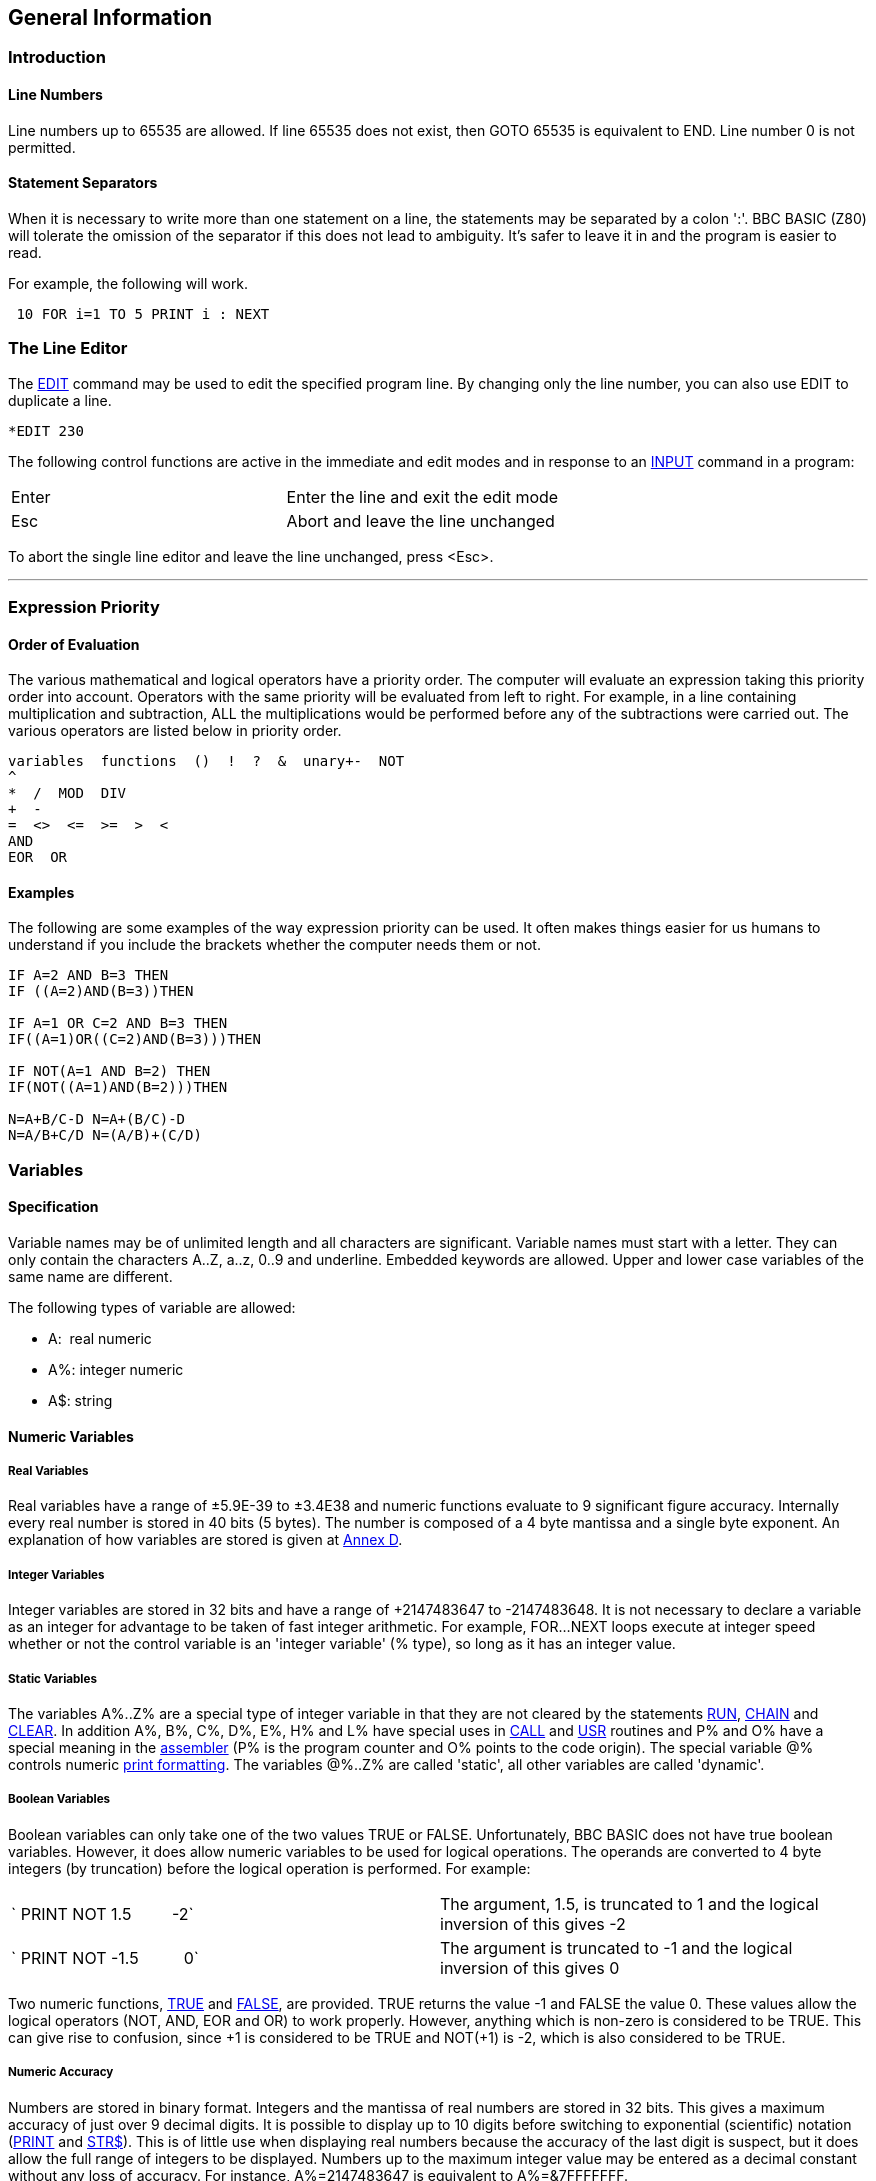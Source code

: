 == General Information

=== [#introduction]#Introduction#

==== [#linenumbers]#Line Numbers#

Line numbers up to 65535 are allowed. If line 65535 does not exist, then GOTO 65535 is equivalent to END. Line number 0 is not permitted.

==== [#separators]#Statement Separators#

When it is necessary to write more than one statement on a line, the statements may be separated by a colon ':'. BBC BASIC (Z80) will tolerate the omission of the separator if this does not lead to ambiguity. It's safer to leave it in and the program is easier to read.

For example, the following will work.

[source,console]
----
 10 FOR i=1 TO 5 PRINT i : NEXT
----

=== [#editing]#The Line Editor#

The link:bbckey1.html#edit[EDIT] command may be used to edit the specified program line. By changing only the line number, you can also use EDIT to duplicate a line.

[source,console]
----
*EDIT 230 
----

The following control functions are active in the immediate and edit modes and in response to an link:bbckey2.html#input[INPUT] command in a program:

[cols="^,",]
|===
|Enter |Enter the line and exit the edit mode
|Esc |Abort and leave the line unchanged
|===

To abort the single line editor and leave the line unchanged, press <Esc>.

'''''

=== [#expression]#Expression Priority#

==== [#evaluation]#Order of Evaluation#

The various mathematical and logical operators have a priority order. The computer will evaluate an expression taking this priority order into account. Operators with the same priority will be evaluated from left to right. For example, in a line containing multiplication and subtraction, ALL the multiplications would be performed before any of the subtractions were carried out. The various operators are listed below in priority order.

[source,console]
----
variables  functions  ()  !  ?  &  unary+-  NOT
^
*  /  MOD  DIV
+  -
=  <>  <=  >=  >  <
AND
EOR  OR
----

==== [#examples]#Examples#

The following are some examples of the way expression priority can be used. It often makes things easier for us humans to understand if you include the brackets whether the computer needs them or not.

[source,console]
----
IF A=2 AND B=3 THEN
IF ((A=2)AND(B=3))THEN

IF A=1 OR C=2 AND B=3 THEN
IF((A=1)OR((C=2)AND(B=3)))THEN

IF NOT(A=1 AND B=2) THEN
IF(NOT((A=1)AND(B=2)))THEN

N=A+B/C-D N=A+(B/C)-D
N=A/B+C/D N=(A/B)+(C/D)
----

=== [#variables]#Variables#

==== [#specification]#Specification#

Variable names may be of unlimited length and all characters are significant. Variable names must start with a letter. They can only contain the characters A..Z, a..z, 0..9 and underline. Embedded keywords are allowed. Upper and lower case variables of the same name are different.

The following types of variable are allowed:

* A:  real numeric 
* A%: integer numeric 
* A$: string

==== [#numeric]#Numeric Variables#

===== [#real]#Real Variables#

Real variables have a range of ±5.9E-39 to ±3.4E38 and numeric functions evaluate to 9 significant figure accuracy. Internally every real number is stored in 40 bits (5 bytes). The number is composed of a 4 byte mantissa and a single byte exponent. An explanation of how variables are stored is given at link:annexd.html[Annex D].

===== [#integer]#Integer Variables#

Integer variables are stored in 32 bits and have a range of +2147483647 to -2147483648. It is not necessary to declare a variable as an integer for advantage to be taken of fast integer arithmetic. For example, FOR...NEXT loops execute at integer speed whether or not the control variable is an 'integer variable' (% type), so long as it has an integer value.

===== [#static]#Static Variables#

The variables A%..Z% are a special type of integer variable in that they are not cleared by the statements link:bbckey4.html#run[RUN], link:bbckey1.html#chain[CHAIN] and link:bbckey1.html#clear[CLEAR]. In addition A%, B%, C%, D%, E%, H% and L% have special uses in link:bbckey1.html#call[CALL] and link:bbckey4.html#usr[USR] routines and P% and O% have a special meaning in the link:bbc3.html[assembler] (P% is the program counter and O% points to the code origin). The special variable @% controls numeric link:bbckey3.html#print[print formatting]. The variables @%..Z% are called 'static', all other variables are called 'dynamic'.

===== [#boolean]#Boolean Variables#

Boolean variables can only take one of the two values TRUE or FALSE. Unfortunately, BBC BASIC does not have true boolean variables. However, it does allow numeric variables to be used for logical operations. The operands are converted to 4 byte integers (by truncation) before the logical operation is performed. For example:

[cols=",",]
|===
|` PRINT NOT 1.5         -2` |The argument, 1.5, is truncated to 1 and the logical inversion of this gives -2
|` PRINT NOT -1.5          0` |The argument is truncated to -1 and the logical inversion of this gives 0
|===

Two numeric functions, link:bbckey4.html#true[TRUE] and link:bbckey2.html#false[FALSE], are provided. TRUE returns the value -1 and FALSE the value 0. These values allow the logical operators (NOT, AND, EOR and OR) to work properly. However, anything which is non-zero is considered to be TRUE. This can give rise to confusion, since +1 is considered to be TRUE and NOT(+1) is -2, which is also considered to be TRUE.

===== [#accuracy]#Numeric Accuracy#

Numbers are stored in binary format. Integers and the mantissa of real numbers are stored in 32 bits. This gives a maximum accuracy of just over 9 decimal digits. It is possible to display up to 10 digits before switching to exponential (scientific) notation (link:bbckey3.html#print[PRINT] and link:bbckey4.html#str[STR$]). This is of little use when displaying real numbers because the accuracy of the last digit is suspect, but it does allow the full range of integers to be displayed. Numbers up to the maximum integer value may be entered as a decimal constant without any loss of accuracy. For instance, A%=2147483647 is equivalent to A%=&7FFFFFFF.

==== [#stringsetc]#String Variables and Garbage#

===== [#strings]#Strings#

String variables may contain up to 255 characters. An explanation of how variables are stored is given at the Annex entitled link:annexd.html[Format of Program and Variables in Memory].

===== [#garbage]#Garbage Generation#

Unlike numeric variables, string variables do not have a fixed length. When you create a string variable, the memory used is sufficient for the initial value of the string. If you subsequently assign a longer string to the variable there will be insufficient room for it and the string will have to occupy a different area in memory. The initial area will then become 'dead'. These areas of 'dead' memory are called garbage. As more and more re-assignments take place, the area of memory used for the variables grows and eventually there is no more room. Several versions of BASIC have automatic 'garbage collection' routines which tidy up the variable memory space when this occurs. Unfortunately, this can take several seconds and can be embarrassing if your program is time conscious. BBC BASIC does not incorporate 'garbage collection' routines and it is possible to run out of room for variables even though there should be enough space.

===== [#memory]#Memory Allocation#

You can overcome the problem of 'garbage' by reserving enough memory for the longest string you will ever put into a variable before you use it. You do this simply by assigning a string of spaces to the variable. If your program needs to find an empty string the first time it is used, you can subsequently assign a null string to it. The same technique can be used for string arrays. The example below sets up a single dimensional string array with room for 20 characters in each entry, and then empties it ready for use.

[source,console]
----
10 DIM names$(10)
20 FOR i=0 TO 10
30   name$(i)=STRING$(20," ")
40 NEXT
50 stop$="";
60 FOR i=0 TO 10
70   name$(i)="";
80 NEXT
----


Assigning a null string to `stop$` prevents the space for the last entry in the array being recovered when it is emptied.

==== [#arrays]#Arrays#

Arrays of integer, real and string variables are allowed. All arrays must be dimensioned before use. Integers, reals and strings cannot be mixed in a multi-dimensional array; you have to use one array for each type of variable you need.

'''''

=== [#programflow]#Program Flow Control#

==== [#flowintro]#Introduction#

Whenever BBC BASIC (Z80) comes across a link:bbckey2.html#for[FOR], link:bbckey4.html#repeat[REPEAT], link:bbckey2.html#gosub[GOSUB], link:bbckey2.html#fn[FN] or link:bbckey4.html#proc[PROC] statement, it needs to remember where it is in the program so that it can loop back or return there when it encounters a line with link:bbckey3.html#next[NEXT], link:bbckey4.html#until[UNTIL] or link:bbckey4.html#return[RETURN] statement or when it reaches the end of a function or procedure. These 'return addresses' tell BBC BASIC (Z80) where it is in the structure of your program.

Every time BBC BASIC (Z80) encounters a FOR, REPEAT, GOSUB, FN or PROC statement it 'pushes' the return address on to a 'stack' and every time it encounters a NEXT, UNTIL, RETURN statement or the end of a function or procedure it 'pops' the latest return address of the stack and goes back there.

Unlike the BBC Micro, which has separate stacks for FOR...NEXT, REPEAT...UNTIL GOSUB...RETURN and FN/PROC operations, BBC BASIC (Z80) uses a single control stack (the processor's hardware stack) for all looping and nesting operations. The main effects of this difference are discussed below.

==== [#looperrors]#Loop Operation Errors#

Apart from memory size, there is no limit to the level of nesting of link:bbckey2.html#for[FOR]...link:bbckey3.html#next[NEXT], link:bbckey4.html#repeat[REPEAT]...link:bbckey4.html#until[UNTIL] and link:bbckey2.html#gosub[GOSUB]...link:bbckey4.html#return[RETURN] operations. The untrappable error message link:annexc.html#noroom['No room]' will be issued if all the stack space is used up. Because a single stack is used, the following error messages do not exist.

[source,console]
----
Too many FORs
Too many REPEATs
Too many GOSUBs
----


==== [#structure]#Program Structure Limitations#

The use of a common stack has one disadvantage (if it is a disadvantage) in that it forces stricter adherence to proper program structure. It is not good practice to exit from a link:bbckey2.html#for[FOR]...link:bbckey3.html#next[NEXT] loop without passing through the NEXT statement. It makes the program more difficult to understand and the FOR address is left on the stack. Similarly, the loop or return address is left on the stack if a link:bbckey4.html#repeat[REPEAT]...link:bbckey4.html#until[UNTIL] loop or a link:bbckey2.html#gosub[GOSUB]...link:bbckey4.html#return[RETURN] structure is incorrectly exited. This means that if you leave a FOR..NEXT loop without executing the NEXT statement, and then subsequently encounter, for example, a RETURN statement, BBC BASIC (Z80) will report an error. (In this case, a 'link:annexc.html#nogosub[No GOSUB] at line nnnn' error.) The example below would result in the error message 'link:annexc.html#noproc[No PROC] at line 500'.

[source,console]
----
400 ...
410 INPUT "What number should I stop at", num
420 PROC_error_demo
430 END
440 :
450 DEF PROC_error_demo
460 FOR i=1 TO 100
470   PRINT i;
480   IF i=num THEN 500
490 NEXT i
500 ENDPROC
----


BBC BASIC (Z80) is a little unusual in detecting this error, but it is always risky. It usually results in an inconsistent program structure and an unexpected 'Too many FORs/REPEATs/GOSUBs' error on the BBC Micro when the control stack overflows.

==== [#leavingloops]#Leaving Program Loops#

There are a number of ways to leave a program loop which do not conflict with the need to write tidy program structures. These are discussed below.

===== [#repeatuntil]#REPEAT...UNTIL Loops#

The simplest way to overcome the problem of exiting a link:bbckey2.html#for[FOR]...link:bbckey3.html#next[NEXT] loop is to restructure it as a link:bbckey4.html#repeat[REPEAT]...link:bbckey4.html#until[UNTIL] loop. The example below performs the same function as the previous example, but exits the structure properly. It has the additional advantage of more clearly showing the conditions which will cause the loop to be terminated.

[source,console]
----
400 ...
410 INPUT "What number should I stop at", num
420 PROC_error_demo
430 END
440 :
450 DEF PROC_error_demo
460 i=0
470 REPEAT
480   i=i+1
490   PRINT i;
500 UNTIL i=100 OR i=num
510 ENDPROC
----


===== [#changing]#Changing the Loop Variable#

A simple way of forcing an exit from a link:bbckey2.html#for[FOR]...link:bbckey3.html#next[NEXT] loop is to set the loop variable to a value equal to the limit value and then link:bbckey2.html#goto[GOTO] to the NEXT statement. alternatively, you could set the loop variable to a value greater than the limit (assuming a positive step), but in this case the value on exit would be different depending on why the loop was terminated. (In some circumstances, this may be an advantage.) The example below uses this method to exit from the loop. Notice, however, that the conditions which cause the loop to terminate are less clear since they do not appear together.

[source,console]
----
400 ...
410 INPUT "What number should I stop at", num
420 PROC_error_demo
430 END
440 :
450 DEF PROC_error_demo
460 FOR i=1 TO 100
470   PRINT i;
480   IF i=num THEN i=500: GOTO 510
490   ....
500 More program here if necessary
510 NEXT
520 ENDPROC
----


===== [#popping]#Popping the Inner Variable#

A less satisfactory way of exiting a link:bbckey2.html#for[FOR]...link:bbckey3.html#next[NEXT] loop is to enclose the loop in a dummy outer loop and rely on BBC BASIC (Z80)'s ability to 'pop' inner control variables off the stack until they match. If you use this method you MUST include the variable name in the NEXT statement. This method, which is demonstrated below, is very artificial and the conditions which cause the loop to terminate are unclear.

[source,console]
----
400 ...
410 INPUT "What number should I stop at", num
420 PROC_error_demo
430 END
440 :
450 DEF PROC_error_demo
460 FOR dummy=1 TO 1 :REM Loop once only
470 FOR i=1 TO 100
480   PRINT i;
490   IF i=num THEN 530 :REM Jump to outer NEXT
500   ...
510 More program here if necessary
520 NEXT i
530 NEXT dummy
540 ENDPROC
----


==== [#localstack]#Local Variables#

Since local variables are also stored on the processor's stack, you cannot use a link:bbckey2.html#for[FOR]...link:bbckey3.html#next[NEXT] loop to make an array link:bbckey2.html#local[LOCAL]. For example, the following program will give the the error message 'link:annexc.html#notlocal[Not LOCAL] at line 400'.

[source,console]
----
380 DEF PROC_error_demo
390 FOR i=1 TO 10
400   LOCAL data(i)
410 NEXT
420 ENDPROC
----


You can overcome this by fabricating the loop using an link:bbckey2.html#if[IF]...link:bbckey4.html#then[THEN] statement as shown below. This is probably the only occasion when the use of a single stack promotes poor program structure.

[source,console]
----
380 DEF PROC_error_demo
390 i=1
400 LOCAL data(i)
410 i=i+1
420 IF i<11 THEN 400
430 ENDPROC
----


==== [#stack]#Stack Pointer#

The program stack is initialised to begin at link:bbckey2.html#himem[HIMEM] and, because of this, you cannot change the value of HIMEM when there is anything on the stack. As a result, you cannot change HIMEM from within a link:#procedures[procedure], link:#procedures[function], subroutine, link:bbckey2.html#for[FOR]...link:bbckey3.html#next[NEXT] loop or link:bbckey4.html#repeat[REPEAT]...link:bbckey4.html#until[UNTIL] loop.

'''''

=== [#indirection]#Indirection#

==== [#indirintro]#Introduction#

Most versions of BASIC allow access to the computer's memory with the PEEK function and the POKE command. Such access, which is limited to one byte at a time, is sufficient for setting and reading screen locations or 'flags', but it is difficult to use for building more complicated data structures. The indirection operators provided in BBC BASIC (Z80) enable you to read and write to memory in a far more flexible way. They provide a simple equivalent of PEEK and POKE, but they come into their own when used to pass data between link:bbckey1.html#chain[CHAIN]ed programs, build complicated data structures or for use with machine code programs.

The addresses used by the indirection operators are offsets from the base of the BBC BASIC's data area (virtual addresses). Consequently, you cannot use the indirection operators to modify the BBC BASIC program or the value of its internal variables.

When running BBC BASIC (Z80) you only 'see' the data segment. Thus, the indirection operators can only access this region of memory.

BIGBASIC can 'see' all the computer's memory up from the base of the data area and the indirection operators will accept 20-bit addresses in the range &00000 to &FFFFF. However, these addresses are still referenced to the base of the data areas; they are not true machine addresses.

There are three indirection operators:

[cols=",^,,^",options="header",]
|===
|*Name* |*Symbol* |*Purpose* |*No. of Bytes Affected*
|Query |? |Byte Indirection Operator |1
|Exclamation |! |Word Indirection Operator |4
|Dollar |$ |String Indirection Operator |1 to 256
|===

==== [#query]#Query#

===== [#byte]#Byte Access#

The query operator accesses individual bytes of memory. ?M means 'the contents of' memory location 'M'. The first two examples below write &23 to memory location &4FA2, the second two examples set 'number' to the contents of that memory location and the third two examples print the contents of that memory location.

[source,console]
----
     ?&4FA2=&23
or
     memory=&4FA2
     ?memory=&23
----

[source,console]
----
     number=?&4FA2
or
     memory=&4FA2
     number=?memory
----

[source,console]
----
     PRINT ?&4FA2
or
     memory=&4FA2
     PRINT ?memory
----

Thus, '?' provides a direct replacement for PEEK and POKE.


`?A=B ` is equivalent to ` POKE A,B` +
`B=?A ` is equivalent to ` B=PEEK(A)`


===== [#bytequery]#Query as a Byte Variable#

A byte variable, '?count' for instance, may be used as the control variable in a link:bbckey2.html#for[FOR]...link:bbckey3.html#next[NEXT] loop and only one byte of memory will be used.

[source,console]
----
DIM count% 0
FOR ?count%=0 TO 20
  ...

  ...
NEXT
----


==== [#exclamation]#Exclamation#

The query (?) indirection operator works on one byte of memory. The word indirection operator (!) works on 4 bytes (an integer word) of memory. Thus,


` !M=&12345678`


would load


`&78` into address M +
`&56` into address M+1 +
`&34` into address M+2 +
`&12` into address M+3. +


and

[source,console]
----
`PRINT ~!M  ` (print !M in hex format)
----

would give

[source,console]
----
`12345678`
----

==== [#dollar]#Dollar#

The string indirection operator ($) writes a string followed by a carriage-return (&0D) into memory starting at the specified address. Do not confuse M$ with $M. The former is the familiar string variable whilst the latter means 'the string starting at memory location M'. For example,

[source,console]
----
`$M="ABCDEF"`
----

would load the link:annexa.html[ASCII] characters A to F into addresses M to M+5 and &0D into address M+6, and

[source,console]
----
`PRINT $M`
----

would print

[source,console]
----
`ABCDEF`
----

==== [#binaryoperators]#Use as Binary Operators#

All the examples so far have used only one operand with the byte and word indirection operators. Provided the left-hand operand is a variable (such as 'memory') and not a constant, '?' and '!' can also be used as binary operators. (In other words, they can be used with two operands.) For instance, M?3 means 'the contents of memory location M plus 3' and M!3 means 'the contents of the 4 bytes starting at M plus 3'. In the following example, the contents of memory location &4000 plus 5 (&4005) is first set to &50 and then printed.

[source,console]
----
memory=&4000
memory?5=&50
PRINT memory?5
----


Thus,

[source,console]
----
`A?I=B ` is equivalent to ` POKE A+I,B` +
`B=A?I ` is equivalent to ` B=PEEK(A+I)`
----

The two examples below show how two operands can be used with the byte indirection operator (?) to examine the contents of memory. The first example displays the contents of 12 bytes of memory from location &4000. The second example displays the memory contents for a real numeric variable. (See the Annex entitled link:annexd.html[Format of Program and Variables in Memory].)


[source,console]
----
10 memory=&4000
20 FOR offset=0 TO 12
30   PRINT ~memory+offset, ~memory?offset
40 NEXT
----


Line 30 prints the memory address and the contents in hexadecimal format.

[source,console]
----
 10 NUMBER=0
 20 DIM A% -1
 30 REPEAT
 40   INPUT"NUMBER PLEASE "NUMBER
 50   PRINT "& ";
 60   FOR I%=2 TO 5
 70     NUM$=STR$~(A%?-I%)
 80     IF LEN(NUM$)=1 NUM$="0"+NUM$
 90     PRINT NUM$;" ";
100   NEXT
110   N%=A%?-1
120   NUM$=STR$~(N%)
130   IF LEN(NUM$)=1 NUM$="0"+NUM$
140   PRINT " & "+NUM$''
150 UNTIL NUMBER=0
----

See the Annex entitled link:annexd.html[Format of Program and Variables In Memory] for an explanation of this program.

==== [#powerofindirection]#Power of Indirection Operators#

Indirection operators can be used to create special data structures, and as such they are an extremely powerful feature. For example, a structure consisting of a 10 character string, an 8 bit number and a reference to a similar structure can be constructed.

If M is the address of the start of the structure then:

* $M    is the string +
* M?11  is the 8 bit number +
* M!12  is the address of the related structure


Linked lists and tree structures can easily be created and manipulated in memory using this facility.

=== [#operators]#Operators and Special Symbols#

The following list is a rather terse summary of the meaning of the various operators and special symbols used by BBC BASIC (Z80). It is provided for reference purposes; you will find more detailed explanations elsewhere in this manual.

[width="100%",cols="50%,50%",]
|===
|? |A unary and binary operator giving link:#query[8 bit indirection].
|! |A unary and binary operator giving link:#exclamation[32 bit indirection].
|" |A delimiting character in strings. Strings always have an even number of " in them. " may be introduced into a string by the escape convention "".
|# |Precedes reference to a file channel number (and is not optional).
|$ |A character indicating that the object has something to do with a string. The syntax link:#dollar[$<expression>] may be used to position a string anywhere in memory, overriding the interpreter's space allocation. As a suffix on a variable name it indicates a string variable. +
`$A="WOMBAT" `Store WOMBAT at address A followed by CR.
|% |A suffix on a variable name indicating an integer variable.
|& |Precedes hexadecimal constants e.g. &EF.
|' |A character which causes new lines in link:bbckey3.html#print[PRINT] or link:bbckey2.html#input[INPUT].
|( ) |Objects in parentheses have highest priority.
|= |'Becomes' for link:bbckey2.html#let[LET] statement and link:bbckey2.html#for[FOR], 'result is' for link:bbckey2.html#fn[FN], relation of equal to on integers, reals and strings.
|- |Unary negation and binary subtraction on integers and reals.
|* |Binary multiplication on integers and reals; statement indicating operating system command (link:opsys1.html#dir[*DIR], link:opsys1.html#opt[*OPT]).
|: |Multi-statement line statement delimiter.
|; |Suppresses forthcoming action in link:bbckey3.html#print[PRINT]. Comment delimiter in the link:bbc3.html[assembler]. Delimiter in link:bbckey4.html#vdu[VDU] and link:bbckey2.html#input[INPUT].
|+ |Unary plus and binary addition on integers and reals; concatenation between strings.
|, |Delimiter in lists.
|. |Decimal point in real constants; abbreviation symbol on link:#keywords[keyword] entry; introduce label in link:bbc3.html[assembler].
|< |Relation of less than on integers, reals and strings.
|> |Relation of greater than on integers, reals and strings.
|/ |Binary division on integers and reals.
|\ |Alternative comment delimiter in the link:bbc3.html[assembler].
|<= |Relation of less than or equal on integers, reals and strings.
|>= |Relation of greater than or equal on integers, reals and strings.
|<> |Relation of not equal on integers, reals and strings.
|[ ] |Delimiters for link:bbc3.html[assembler] statements. Statements between these delimiters may need to be assembled twice in order to resolve any forward references. The pseudo operation link:bbckey3.html#opt[OPT] (initially 3) controls errors and listing.
|^ |Binary operation of exponentation between integers and reals.
|~ |A character in the start of a print field indicating that the item is to be printed in hexadecimal. Also used with link:bbckey4.html#str[STR$] to cause conversion to a hexadecimal string.
|===

=== [#keywords]#Keywords#

Keywords are recognized before anything else. (For example, link:bbckey1.html#deg[DEG] and link:bbckey1.html#asn[ASN] in DEGASN are recognized, but neither is recognized in ADEGASN.) Consequently, you don't have to type a space between a keyword and a variable (but it does make it easier to read your program).

Although they are keywords, the names of pseudo variables such as link:bbckey3.html#pi[PI], link:bbckey2.html#lomem[LOMEM], link:bbckey2.html#himem[HIMEM], link:bbckey3.html#page[PAGE], link:bbckey4.html#time[TIME], etc, act as variables in that their names can form the first part of the name of another variable. For example, if A is a variable, then AB can also be a variable. Similarly, the name PI is not recognized in the name PILE; they are both unique variable names. However, PI%, PI$ etc. are not allowed. Since variables named in lower case will never be confused with keywords, many programmers use upper case only for keywords.

Ninety-three out of the total of 123 keywords are not allowed in upper case at the start of a variable name (anything may be used in lower case). Those keywords that are allowed are shown in bold type.

Keywords Available

[cols=",,,,",]
|===
|link:bbckey1.html#abs[ABS] |link:bbckey1.html#acs[ACS] |link:bbckey1.html#adval[ADVAL] |link:bbckey1.html#and[AND] |link:bbckey1.html#asc[ASC]
|link:bbckey1.html#asn[ASN] |link:bbckey1.html#atn[ATN] |link:bbckey1.html#auto[AUTO] |*link:bbckey1.html#bget[BGET]* |*link:bbckey1.html#bput[BPUT]*
|link:bbckey1.html#call[CALL] |link:bbckey1.html#chain[CHAIN] |link:bbckey1.html#chr[CHR$] |*link:bbckey1.html#clear[CLEAR]* |*link:bbckey1.html#clg[CLG]*
|*link:bbckey1.html#close[CLOSE]* |*link:bbckey1.html#cls[CLS]* |link:bbckey1.html#colour[COLOUR] |link:bbckey1.html#colour[COLOR] |link:bbckey1.html#cos[COS]
|*link:bbckey1.html#count[COUNT]* |link:bbckey1.html#data[DATA] |link:bbckey1.html#def[DEF] |link:bbckey1.html#deg[DEG] |link:bbckey1.html#delete[DELETE]
|link:bbckey1.html#dim[DIM] |link:bbckey1.html#div[DIV] |link:bbckey1.html#draw[DRAW] |link:bbckey1.html#else[ELSE] |*link:bbckey1.html#end[END]*
|*link:bbckey1.html#endproc[ENDPROC]* |link:bbckey1.html#envelope[ENVELOPE] |*link:bbckey2.html#eof[EOF]* |link:bbckey2.html#eor[EOR] |*link:bbckey2.html#erl[ERL]*
|*link:bbckey2.html#err[ERR]* |link:bbckey2.html#error[ERROR] |link:bbckey2.html#eval[EVAL] |link:bbckey2.html#exp[EXP] |*link:bbckey2.html#ext[EXT]*
|*link:bbckey2.html#false[FALSE]* |link:bbckey2.html#fn[FN] |link:bbckey2.html#for[FOR] |link:bbckey2.html#gcol[GCOL] |link:bbckey2.html#get[GET]
|link:bbckey2.html#get[GET$] |link:bbckey2.html#gosub[GOSUB] |link:bbckey2.html#goto[GOTO] |*link:bbckey2.html#himem[HIMEM]* |link:bbckey2.html#if[IF]
|link:bbckey2.html#inkey[INKEY] |link:bbckey2.html#inkey[INKEY$] |link:bbckey2.html#input[INPUT] |link:bbckey2.html#instr[INSTR(] |link:bbckey2.html#int[INT]
|link:bbckey2.html#left[LEFT$(] |link:bbckey2.html#len[LEN] |link:bbckey2.html#let[LET] |link:bbckey2.html#line[LINE] |link:bbckey2.html#list[LIST]
|link:bbckey2.html#ln[LN] |link:bbckey2.html#load[LOAD] |link:bbckey2.html#local[LOCAL] |link:bbckey2.html#log[LOG] |*link:bbckey2.html#lomem[LOMEM]*
|link:bbckey3.html#mid[MID$(] |link:bbckey3.html#mod[MOD] |link:bbckey3.html#mode[MODE] |link:bbckey3.html#move[MOVE] |*link:bbckey3.html#new[NEW]*
|link:bbckey3.html#next[NEXT] |link:bbckey3.html#not[NOT] |link:bbckey3.html#off[OFF] |*link:bbckey3.html#old[OLD]* |link:bbckey3.html#on[ON]
|link:bbckey3.html#openin[OPENIN] |link:bbckey3.html#openout[OPENOUT] |link:bbckey3.html#openup[OPENUP] |link:bbckey3.html#or[OR] |link:bbckey3.html#oscli[OSCLI]
|*link:bbckey3.html#page[PAGE]* |*link:bbckey3.html#pi[PI]* |link:bbckey3.html#plot[PLOT] |link:bbckey3.html#point[POINT()] |*link:bbckey3.html#pos[POS]*
|link:bbckey3.html#print[PRINT] |link:bbckey4.html#proc[PROC] |*link:bbckey4.html#ptr[PTR]* |link:bbckey4.html#put[PUT] |link:bbckey4.html#rad[RAD]
|link:bbckey4.html#read[READ] |link:bbckey4.html#rem[REM] |link:bbckey4.html#renumber[RENUMBER] |link:bbckey4.html#repeat[REPEAT] |*link:bbckey4.html#report[REPORT]*
|link:bbckey4.html#restore[RESTORE] |*link:bbckey4.html#return[RETURN]* |link:bbckey4.html#right[RIGHT$(] |*link:bbckey4.html#rnd[RND]* |*link:bbckey4.html#run[RUN]*
|link:bbckey4.html#save[SAVE] |link:bbckey4.html#sgn[SGN] |link:bbckey4.html#sin[SIN] |link:bbckey4.html#sound[SOUND] |link:bbckey4.html#spc[SPC]
|link:bbckey4.html#sqr[SQR] |link:bbckey4.html#step[STEP] |*link:bbckey4.html#stop[STOP]* |link:bbckey4.html#str[STR] |link:bbckey4.html#string[STRING$(]
|link:bbckey4.html#tab[TAB(] |link:bbckey4.html#tan[TAN] |link:bbckey4.html#then[THEN] |*link:bbckey4.html#time[TIME]* |link:bbckey4.html#to[TO]
|link:bbckey4.html#trace[TRACE] |*link:bbckey4.html#true[TRUE]* |link:bbckey4.html#until[UNTIL] |link:bbckey4.html#usr[USR] |link:bbckey4.html#val[VAL]
|link:bbckey4.html#vdu[VDU] |*link:bbckey4.html#vpos[VPOS]* |link:bbckey4.html#width[WIDTH] | |
|===

=== [#errorhandling]#Error Handling#

==== [#errorintro]#Introduction#

===== [#errortypes]#Types of Errors#

Once you have written your program and removed all the syntax errors, you might think that your program is error free. Unfortunately life is not so simple, you have only passed the first hurdle. There are two kinds of errors which you could still encounter; errors of logic and run-time errors. Errors of logic are where BBC BASIC (Z80) understands exactly what you said, but what you said is not what you meant. Run-time errors are where something occurs during the running of the program which BBC BASIC (Z80) is unable to cope with. For example,

[source,console]
----
answer=A/B
----

is quite correct and it will work for all values of A. But if B is zero, the answer is 'infinity'. BBC BASIC (Z80) has no way of dealing with 'infinity' and it will report a 'link:annexc.html#divisionbyzero[Division by zero]' error.

===== [#trapping]#Trapping Errors#

There is no way that BBC BASIC (Z80) can trap errors of logic, since it has no way of understanding what you really meant it to do. However, you can generally predict which of the run-time errors are likely to occur and include a special 'error handling' routine in your program to recover from them.

===== [#reasons]#Reasons for Trapping Errors#

Why would you want to take over responsibility for handling run-time errors? When BBC BASIC (Z80) detects a run-time error, it reports it and RETURNS TO THE COMMAND MODE. When you write a program for yourself, you know what you want it to do and you also know what it can't do. If, by accident, you try to make it do something which could give rise to an error, you accept the fact that BBC BASIC (Z80) might terminate the program and return to the command mode. However, when somebody else uses your program they are not blessed with your insight and they may find the program 'crashing out' to the command mode without knowing what they have done wrong. Such programs are called 'fragile'. You can protect your user from much frustration if you predict what these problems are likely to be and include an error handling routine. In the example below, a '-ve root' error would occur if the number input was negative and BBC BASIC (Z80) would return to the command mode.

[source,console]
----
10 REPEAT
20   INPUT "Type in a number " num
30   PRINT num," ",SQR(num)
40   PRINT
50 UNTIL FALSE:REM  Loop until the ESCape
60 :REM key is pressed
----


Example run:

[source,console]
----
RUN
Type in a number 5
         5          2.23606798

Type in a number 23
        23          4.79583152

Type in a number 2
         2          1.41421356

Type in a number -2
        -2
-ve root at line 30
----


==== [#errortrapping]#Error Trapping Commands#

The *ON ERROR* command directs BBC BASIC (Z80) to execute the statement(s) following ON ERROR when a trappable error occurs:


[source,console]
----
ON ERROR PRINT '"Oh No!":END
----

If an error was detected in a program after this line had been encountered, the message 'Oh No!' would be printed and the program terminated. If, as in this example, the ON ERROR line contains the END statement or transfers control elsewhere (e.g. using GOTO) then the position of the line within the program is unimportant _so long as it is encountered before the error occurs_. If there is no transfer of control, execution following the error continues as usual on the succeeding line, so in this case the position of the ON ERROR line can matter.

As explained in the link:#programflow[Program Flow Control] sub-section, every time BBC BASIC (Z80) encounters a link:bbckey2.html#for[FOR], link:bbckey4.html#repeat[REPEAT], link:bbckey2.html#gosub[GOSUB], link:bbckey2.html#fn[FN] or link:bbckey4.html#proc[PROC] statement it 'pushes' the return address on to a 'stack' and every time it encounters a link:bbckey3.html#next[NEXT], link:bbckey4.html#until[UNTIL], link:bbckey4.html#return[RETURN] statement or the end of a function or procedure it 'pops' the latest return address of the stack and goes back there. The program stack is where BBC BASIC (Z80) records where it is within the structure of your program.

When an error is detected by BBC BASIC (Z80), the stack is cleared. Thus, you cannot just take any necessary action depending on the error and return to where you were because BBC BASIC (Z80) no longer knows where you were.

If an error occurs within a procedure or function, the value of any PRIVATE variables will be the last value they were set to within the procedure or function which gave rise to the error.

==== [#errorreporting]#Error Reporting#

There are two functions, link:bbckey2.html#err[ERR] and link:bbckey2.html#erl[ERL], and one statement, link:bbckey4.html#report[REPORT], which may be used to investigate and report on errors. Using these, you can trap out errors, check that you can deal with them and abort the program run if you cannot.

===== [#err]#ERR#

link:bbckey2.html#err[ERR] returns the error number (see the Annex entitled link:annexc.html[Error Messages and Codes]).

===== [#erl]#ERL#

link:bbckey2.html#erl[ERL] returns the line number where the error occurred. If an error occurs in a procedure or function call, ERL will return the number of the calling line, not the number of the line in which the procedure/function is defined. If an error in a link:bbckey1.html#data[DATA] statement causes a link:bbckey4.html#read[READ] to fail, ERL will return the number of the line containing the READ statement, not the number of the line containing the DATA.

===== [#report]#REPORT#

link:bbckey4.html#report[REPORT] prints out the error string associated with the last error which occurred.

==== [#errorexamples]#Error Trapping Examples#

The example below does not try to deal with errors, it just uses link:bbckey2.html#err[ERR], link:bbckey2.html#erl[ERL] and link:bbckey4.html#report[REPORT] to tell the user about the error. Its only advantage over BBC BASIC (Z80)'s normal error handling is that it gives the error number; it would probably not be used in practice. As you can see from the second run, pressing <ESC> is treated as an error (number 17).

[source,console]
----
  5 ON ERROR GOTO 100
 10 REPEAT
 20   INPUT "Type a number " num
 30   PRINT num," ",SQR(num)
 40   PRINT
 50 UNTIL FALSE
 60 :
 70 :
100 PRINT
110 PRINT "Error No ";ERR
120 REPORT:PRINT " at line ";ERL
130 END
----


Example run:

[source,console]
----
RUN
Type a number 1
         1
Type a number -2
        -2
Error No 21
-ve root at line 30


RUN
Type a number <Esc>
Error No 17
Escape at line 20
----


The example below has been further expanded to include error trapping. The only 'predictable' error is that the user will try a negative number. Any other error is unacceptable, so it is reported and the program aborted. Consequently, when <ESC> is used to abort the program, it is reported as an error. However, a further test for ERR=17 could be included so that the program would halt on ESCAPE without an error being reported.

[source,console]
----
  5 ON ERROR GOTO 100
 10 REPEAT
 20  INPUT "Type a number " num
 30   PRINT num," ",SQR(num)
 40  PRINT
 50 UNTIL FALSE
 60 :
 70 :
100 PRINT
110 IF ERR=21 THEN PRINT "No negatives":GOTO 10
120 REPORT:PRINT " at line ";ERL
130 END
----


Example run:

[source,console]
----
RUN
Type a number 5
         5          2.23606798


Type a number 2
         2          1.41421356


Type a number -1
        -1
No negatives


Type a number 4
         4          2


Type a number <Esc>
Escape at line 20
----


The above example is very simple and was chosen for clarity. In practice, it would be better to test for a negative number before using SQR rather than trap the 'link:annexc.html#negativeroot[-ve root]' error. A more realistic example is the evaluation of a user-supplied HEX number, where trapping 'link:annexc.html#badhex[Bad hex]' would be much easier than testing the input string beforehand.

[source,console]
----
 10 ON ERROR GOTO 100
 20 REPEAT
 30   INPUT "Type a HEX number " input$
 40   num=EVAL("&"+input$)
 50   PRINT input$,num
 60   PRINT
 70 UNTIL FALSE
 80 :
 90 :
100 PRINT
110 IF ERR=28 THEN PRINT "Not hex":GOTO 20
120 REPORT:PRINT " at line ";ERL
130 END
----

=== [#procedures]#Procedures and Functions#

==== [#procintro]#Introduction#

Procedures and functions are similar to subroutines in that they are 'bits' of program which perform a discrete function. Like subroutines, they can be performed (called) from several places in the program. However, they have two great advantages over subroutines: you can refer to them by name and the variables used within them can be made private to the procedure or function.

Arguably, the major advantage of procedures and functions is that they can be referred to by name. Consider the two similar program lines below.

[source,console]
----
100 IF name$="ZZ" THEN GOSUB 500 ELSE GOSUB 800
----
and

[source,console]
----
100 IF name$="ZZ" THEN PROC_end ELSE PROC_print
----

The first statement gives no indication of what the subroutines at 500 and 800 actually do. The second, however, tells you what to expect from the two procedures. This enhanced readability stems from the choice of meaningful names for the two procedures.

A function often carries out a number of actions, but it always produces a single result. For instance, the 'built in' function link:bbckey2.html#int[INT] returns the integer part of its argument.


[source,console]
----
age=INT(months/12)
----

A procedure on the other hand, is specifically intended to carry out a number of actions, some of which may affect program variables, but it does not directly return a result.

Whilst BBC BASIC (Z80) has a large number of pre-defined functions (link:bbckey2.html#int[INT] and link:bbckey2.html#len[LEN] for example) it is very useful to be able to define your own to do something special. Suppose you had written a function called FN_discount to calculate the discount price from the normal retail price. You could write something similar to the following example anywhere in your program where you wished this calculation to be carried out.

[source,console]
----
discount_price=FN_discount(retail_price)
----

It may seem hardly worth while defining a function to do something this simple. However, functions and procedures are not confined to single line definitions and they are very useful for improving the structure and readability of your program.

==== [#names]#Names#

The names of procedures and functions MUST start with link:bbckey4.html#proc[PROC] or link:bbckey2.html#fn[FN] and, like variable names, they cannot contain spaces. (A space tells BBC BASIC (Z80) that it has reached the end of the word.) This restriction can give rise to some pretty unreadable names. However, the underline character can be used to advantage. Consider the procedure and function names below and decide which is the easier to read.

[source,console]
----
PROCPRINTDETAILS      FNDISCOUNT
----

or

[source,console]
----
PROC_print_details    FN_discount
----

Function and procedure names may end with a '$'. However, this is not compulsory for functions which return strings.

==== [#definitions]#Functions and Procedure Definitions#

===== [#starting]#Starting a Definition#

Functions and procedure definitions are 'signalled' to BBC BASIC (Z80) by preceding the function or procedure name with the keyword link:bbckey1.html#def[DEF]. DEF must be at the beginning of the line. If the computer encounters DEF during execution of the program, the rest of the line is ignored. Consequently, you can put single line definitions anywhere in your program.

===== [#body]#The Function/Procedure Body#

The 'body' of a procedure or function must not be executed directly - it must be performed (called) by another part of the program. Since BBC BASIC (Z80) only skips the rest of the line when it encounters link:bbckey1.html#def[DEF], there is a danger that the remaining lines of a multi-line definition might be executed directly. You can avoid this by putting multi-line definitions at the end of the main program text after the link:bbckey1.html#end[END] statement. Procedures and functions do not need to be declared before they are used and there is no speed advantage to be gained by placing them at the start of the program.

===== [#ending]#Ending a Definition#

The end of a procedure definition is indicated by the keyword link:bbckey1.html#endproc[ENDPROC]. The end of a function definition is signalled by using a statement which starts with an equals (=) sign. The function returns the value of the expression to the right of the equals sign.

===== [#singleline]#Single Line Functions/Procedures#

For single line definitions, the start and end are signalled on the same line. The first example below defines a function which returns the average of two numbers. The second defines a procedure which clears from the current cursor position to the end of line on a 40 column screen.

[source,console]
----
`120 DEF PROC_clear:PRINT SPC(40-POS);:ENDPROC`
----

===== [#extending]#Extending the Language#

You can define a whole library of procedures and functions and include them in your programs. By doing this you can effectively extend the scope of the language. For instance, BBC BASIC (Z80) does not have a 'clear to end of screen' command. Some computers will perform this function on receipt of a sequence of control characters and in this case you can use link:bbckey4.html#vdu[VDU] or link:bbckey1.html#chr[CHR$] to send the appropriate codes. However, many computers do not have this facility and a procedure to clear to the end of the screen would be useful. The example below is a procedure to clear to the end of screen on a computer with an 80 by 24 display. In order to prevent the display from scrolling, you must not write to the last column of the last row. The three variables used (i, x, and y) are declared as link:bbckey2.html#local[LOCAL] to the procedure (see later).

[source,console]
----
100 DEF PROC_clear_to_end
110 LOCAL i,x,y
120 x=POS:y=VPOS
130 REM If not last line, print lines of spaces which
140 REM will wrap around and end up on last line
150 IF y<23 FOR i=y TO 22:PRINT SPC(80);:NEXT
160 REM Print spaces to end-1 of last line.
170 PRINT SPC(79-x);
180 PRINT TAB(x,y);
190 ENDPROC
----


==== [#parameters]#Passing Parameters#

When you define a procedure or a function, you list the parameters to be passed to it in brackets. For instance, the discount example expected one parameter (the retail price) to be passed to it. You can write the definition to accept any number of parameters. For example, we may wish to pass both the retail price and the discount percentage. The function definition would then look something like this:

[source,console]
----
`DEF FN_discnt(price,pcent)=price*(1-pcent/100)`
----

In this case, to use the function we would need to pass two parameters.

[source,console]
----
 90 ....
100 retail_price=26.55
110 discount_price=FN_discount(retail_price,25)
120 ....
----


or

[source,console]
----
 90 ....
100 price=26.55
110 discount=25
120 price=FN_discount(price,discount)
130 ....
----


or

[source,console]
----
 90 ....
100 price=FN_discount(26.55,25)
110 ....
----


===== [#formalactual]#Formal and Actual Parameters#

The value of the first parameter in the line using the procedure or function is passed to the first variable named in the parameter list in the definition, the second to the second, and so on. This is termed 'passing by value'. The parameters declared in the definition are called 'formal parameters' and the values passed in the lines which perform (call) the procedure or function are called 'actual parameters'. There must be as many actual parameters passed as there are formal parameters declared in the definition. You can pass a mix of string and numeric parameters to the same procedure or function and a function can return either a string or numeric value, irrespective of the type of parameters passed to it. However, you must make sure that the parameter types match up. The first example below is correct; the second would give rise to an 'link:annexc.html#arguments[Arguments] at line 10' error message and the third would cause a 'link:annexc.html#typemismatch[Type mismatch] at line 10' error to be reported.

====== Correct

[source,console]
----
10 PROC_printit(1,"FRED",2)
20 END
30 :
40 DEF PROC_printit(num1,name$,num2)
50 PRINT num1,name$,num2
60 ENDPROC
----


====== Arguments Error

[source,console]
----
10 PROC_printit(1,"FRED",2,4)
20 END
30 :
40 DEF PROC_printit(num1,name$,num2)
50 PRINT num1,name$,num2
60 ENDPROC
----


====== Type Mismatch

[source,console]
----
10 PROC_printit(1,"FRED","JIM")
20 END
30 :
40 DEF PROC_printit(num1,name$,num2)
50 PRINT num1,name$,num2
60 ENDPROC
----


==== [#localvariables]#Local Variables#

You can use the statement link:bbckey2.html#local[LOCAL] to define variables which are only known locally to individual procedures and functions. In addition, formal parameters are local to the procedure or function declaring them. These variables are only known locally to the defining procedure or function. They are not known to the rest of the program and they can only be changed from within the procedure or function where they are defined. Consequently, you can have two variables of the same name, say FLAG, in various parts of your program, and change the value of one without changing the other. This technique is used extensively in the link:bbcfile1.html[example file handling programs] in this manual.

Declaring variables as local, creates them locally and initialises them to zero/null.

Variables which are not formal variables or declared as link:bbckey2.html#local[LOCAL] are known to the whole program, including all the procedures and functions. Such variables are called GLOBAL

===== [#reentrant]#Re-entrant Functions/Procedures#

Because the formal parameters which receive the passed parameters are local, all procedures and functions can be re- entrant. That is, they can call themselves. But for this feature, the short example program below would be very difficult to code. It is the often used example of a factorial number routine. (The factorial of a number n is n * n-1 * n-2 *....* 1. Factorial 6, for instance, is 6*5*4*3*2*1)

[source,console]
----
 10 REPEAT
 20   INPUT "Enter an INTEGER less than 35 "num
 30 UNTIL INT(num)=num AND num<35
 40 fact=FN_fact_num(num)
 50 PRINT num,fact
 60 END
 70:
 80 DEF FN_fact_num(n)
 90 IF n=1 OR n=0 THEN =1
100 REM Return with 1 if n= 0 or 1
110 =n*FN_fact_num(n-1)
120 REM Else go round again
----


Since 'n' is the input variable to the function FN_fact_num, it is local to each and every use of the function. The function keeps calling itself until it returns the answer 1. It then works its way back through all the calls until it has completed the final multiplication, when it returns the answer. The limit of 35 on the input number prevents the answer being too big for the computer to handle.

